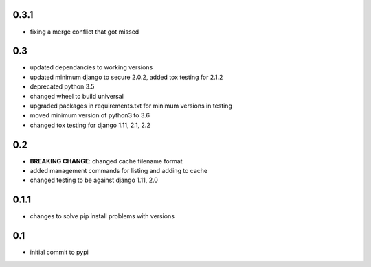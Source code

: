 0.3.1
=====

* fixing a merge conflict that got missed

0.3
===

* updated dependancies to working versions
* updated minimum django to secure 2.0.2, added tox testing for 2.1.2
* deprecated python 3.5
* changed wheel to build universal
* upgraded packages in requirements.txt for minimum versions in testing
* moved minimum version of python3 to 3.6
* changed tox testing for django 1.11, 2.1, 2.2

0.2
===

* **BREAKING CHANGE**: changed cache filename format
* added management commands for listing and adding to cache
* changed testing to be against django 1.11, 2.0 

0.1.1
=====

* changes to solve pip install problems with versions

0.1
===

* initial commit to pypi
